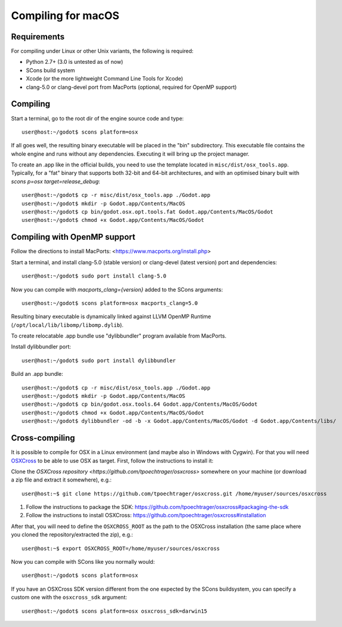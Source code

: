 .. _doc_compiling_for_osx:

Compiling for macOS
===================

.. highlight:: shell

Requirements
------------

For compiling under Linux or other Unix variants, the following is
required:

-  Python 2.7+ (3.0 is untested as of now)
-  SCons build system
-  Xcode (or the more lightweight Command Line Tools for Xcode)
-  clang-5.0 or clang-devel port from MacPorts (optional, required for OpenMP support)

Compiling
---------

Start a terminal, go to the root dir of the engine source code and type:

::

    user@host:~/godot$ scons platform=osx

If all goes well, the resulting binary executable will be placed in the
"bin" subdirectory. This executable file contains the whole engine and
runs without any dependencies. Executing it will bring up the project
manager.

To create an .app like in the official builds, you need to use the template
located in ``misc/dist/osx_tools.app``. Typically, for a "fat" binary that
supports both 32-bit and 64-bit architectures, and with an optimised binary
built with `scons p=osx target=release_debug`:

::

    user@host:~/godot$ cp -r misc/dist/osx_tools.app ./Godot.app
    user@host:~/godot$ mkdir -p Godot.app/Contents/MacOS
    user@host:~/godot$ cp bin/godot.osx.opt.tools.fat Godot.app/Contents/MacOS/Godot
    user@host:~/godot$ chmod +x Godot.app/Contents/MacOS/Godot

Compiling with OpenMP support
-----------------------------

Follow the directions to install MacPorts: <https://www.macports.org/install.php>

Start a terminal, and install clang-5.0 (stable version) or clang-devel (latest version)
port and dependencies:

::

    user@host:~/godot$ sudo port install clang-5.0

Now you can compile with `macports_clang={version}` added to the SCons arguments:

::

    user@host:~/godot$ scons platform=osx macports_clang=5.0

Resulting binary executable is dynamically linked against LLVM OpenMP Runtime (``/opt/local/lib/libomp/libomp.dylib``).

To create relocatable .app bundle use "dylibbundler" program available from MacPorts.

Install dylibbundler port:

::

    user@host:~/godot$ sudo port install dylibbundler

Build an .app bundle:

::

    user@host:~/godot$ cp -r misc/dist/osx_tools.app ./Godot.app
    user@host:~/godot$ mkdir -p Godot.app/Contents/MacOS
    user@host:~/godot$ cp bin/godot.osx.tools.64 Godot.app/Contents/MacOS/Godot
    user@host:~/godot$ chmod +x Godot.app/Contents/MacOS/Godot
    user@host:~/godot$ dylibbundler -od -b -x Godot.app/Contents/MacOS/Godot -d Godot.app/Contents/libs/

Cross-compiling
---------------

It is possible to compile for OSX in a Linux environment (and maybe
also in Windows with Cygwin). For that you will need
`OSXCross <https://github.com/tpoechtrager/osxcross>`__ to be able
to use OSX as target. First, follow the instructions to install it:

Clone the `OSXCross repository <https://github.com/tpoechtrager/osxcross>`
somewhere on your machine (or download a zip file and extract it somewhere),
e.g.:

::

    user@host:~$ git clone https://github.com/tpoechtrager/osxcross.git /home/myuser/sources/osxcross

1. Follow the instructions to package the SDK:
   https://github.com/tpoechtrager/osxcross#packaging-the-sdk
2. Follow the instructions to install OSXCross:
   https://github.com/tpoechtrager/osxcross#installation

After that, you will need to define the ``OSXCROSS_ROOT`` as the path to
the OSXCross installation (the same place where you cloned the
repository/extracted the zip), e.g.:

::

    user@host:~$ export OSXCROSS_ROOT=/home/myuser/sources/osxcross

Now you can compile with SCons like you normally would:

::

    user@host:~/godot$ scons platform=osx

If you have an OSXCross SDK version different from the one expected by the SCons buildsystem, you can specify a custom one with the ``osxcross_sdk`` argument:

::

    user@host:~/godot$ scons platform=osx osxcross_sdk=darwin15

